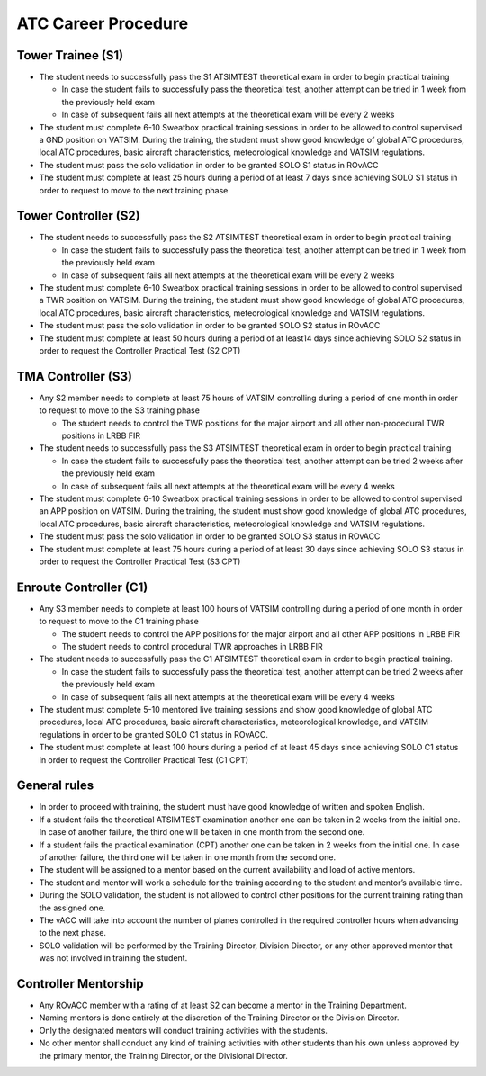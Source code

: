 ATC Career Procedure
####################

Tower Trainee (S1)
******************
* The student needs to successfully pass the S1 ATSIMTEST theoretical exam in order to begin practical training

  * In case the student fails to successfully pass the theoretical test, another attempt can be tried in 1 week from the previously held exam
  * In case of subsequent fails all next attempts at the theoretical exam will be every 2 weeks

* The student must complete 6-10 Sweatbox practical training sessions in order to be allowed to control supervised a GND position on VATSIM. During the training, the student must show good knowledge of global ATC procedures, local ATC procedures, basic aircraft characteristics, meteorological knowledge and VATSIM regulations.
* The student must pass the solo validation in order to be granted SOLO S1 status in ROvACC
* The student must complete at least 25 hours during a period of at least 7 days since achieving SOLO S1 status in order to request to move to the next training phase

Tower Controller (S2)
*********************
* The student needs to successfully pass the S2 ATSIMTEST theoretical exam in order to begin practical training

  * In case the student fails to successfully pass the theoretical test, another attempt can be tried in 1 week from the previously held exam
  * In case of subsequent fails all next attempts at the theoretical exam will be every 2 weeks

* The student must complete 6-10 Sweatbox practical training sessions in order to be allowed to control supervised a TWR position on VATSIM. During the training, the student must show good knowledge of global ATC procedures, local ATC procedures, basic aircraft characteristics, meteorological knowledge and VATSIM regulations.
* The student must pass the solo validation in order to be granted SOLO S2 status in ROvACC
* The student must complete at least 50 hours during a period of at least14 days since achieving SOLO S2 status in order to request the Controller Practical Test (S2 CPT)

TMA Controller (S3)
*******************
* Any S2 member needs to complete at least 75 hours of VATSIM controlling during a period of one month in order to request to move to the S3 training phase

  * The student needs to control the TWR positions for the major airport and all other non-procedural TWR positions in LRBB FIR

* The student needs to successfully pass the S3 ATSIMTEST theoretical exam in order to begin practical training

  * In case the student fails to successfully pass the theoretical test, another attempt can be tried 2 weeks after the previously held exam
  * In case of subsequent fails all next attempts at the theoretical exam will be every 4 weeks

* The student must complete 6-10 Sweatbox practical training sessions in order to be allowed to control supervised an APP position on VATSIM. During the training, the student must show good knowledge of global ATC procedures, local ATC procedures, basic aircraft characteristics, meteorological knowledge and VATSIM regulations.
* The student must pass the solo validation in order to be granted SOLO S3 status in ROvACC
* The student must complete at least 75 hours during a period of at least 30 days since achieving SOLO S3 status in order to request the Controller Practical Test (S3 CPT)

Enroute Controller (C1)
***********************
* Any S3 member needs to complete at least 100 hours of VATSIM controlling during a period of one month in order to request to move to the C1 training phase

  * The student needs to control the APP positions for the major airport and all other APP positions in LRBB FIR
  * The student needs to control procedural TWR approaches in LRBB FIR

* The student needs to successfully pass the C1 ATSIMTEST theoretical exam in order to begin practical training.

  * In case the student fails to successfully pass the theoretical test, another attempt can be tried 2 weeks after the previously held exam
  * In case of subsequent fails all next attempts at the theoretical exam will be every 4 weeks

* The student must complete 5-10 mentored live training sessions and show good knowledge of global ATC procedures, local ATC procedures, basic aircraft characteristics, meteorological knowledge, and VATSIM regulations in order to be granted SOLO C1 status in ROvACC.
* The student must complete at least 100 hours during a period of at least 45 days since achieving SOLO C1 status in order to request the Controller Practical Test (C1 CPT)


General rules
*************
* In order to proceed with training, the student must have good knowledge of written and spoken English.
* If a student fails the theoretical ATSIMTEST examination another one can be taken in 2 weeks from the initial one. In case of another failure, the third one will be taken in one month from the second one.
* If a student fails the practical examination (CPT) another one can be taken in 2 weeks from the initial one. In case of another failure, the third one will be taken in one month from the second one.
* The student will be assigned to a mentor based on the current availability and load of active mentors.
* The student and mentor will work a schedule for the training according to the student and mentor’s available time.
* During the SOLO validation, the student is not allowed to control other positions for the current training rating than the assigned one.
* The vACC will take into account the number of planes controlled in the required controller hours when advancing to the next phase.
* SOLO validation will be performed by the Training Director, Division Director, or any other approved mentor that was not involved in training the student.

Controller Mentorship
*********************
* Any ROvACC member with a rating of at least S2 can become a mentor in the Training Department.
* Naming mentors is done entirely at the discretion of the Training Director or the Division Director.
* Only the designated mentors will conduct training activities with the students.
* No other mentor shall conduct any kind of training activities with other students than his own unless approved by the primary mentor, the Training Director, or the Divisional Director.
